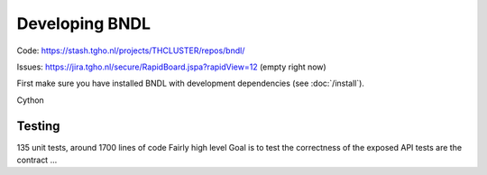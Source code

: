 Developing BNDL
===============

Code:
https://stash.tgho.nl/projects/THCLUSTER/repos/bndl/

Issues:
https://jira.tgho.nl/secure/RapidBoard.jspa?rapidView=12
(empty right now)


First make sure you have installed BNDL with development dependencies (see :doc:`/install`).


Cython



Testing
-------
135 unit tests, around 1700 lines of code
Fairly high level
Goal is to test the correctness of the exposed API
tests are the contract ...
